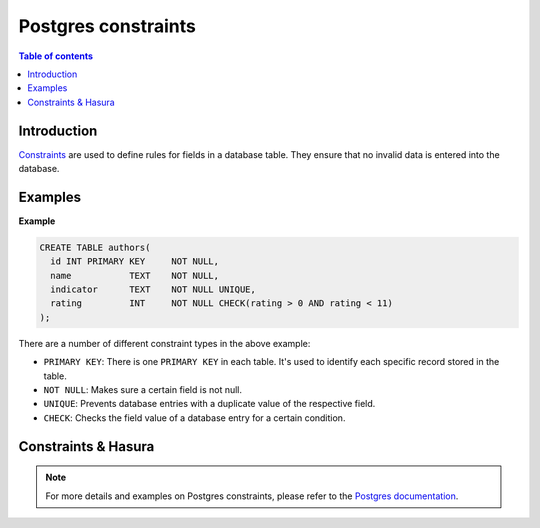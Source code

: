 .. meta::
   :description: Use Postgres constraints with Hasura
   :keywords: hasura, docs, postgres, constraints

.. _postgres_constraints:

Postgres constraints
====================

.. contents:: Table of contents
  :backlinks: none
  :depth: 1
  :local:

Introduction
------------

`Constraints <https://www.postgresql.org/docs/current/ddl-constraints.html>`__ are used to define rules for fields in a database table. They ensure that
no invalid data is entered into the database.

Examples
--------

**Example**

.. code-block:: sql

  CREATE TABLE authors(
    id INT PRIMARY KEY     NOT NULL,
    name           TEXT    NOT NULL,
    indicator      TEXT    NOT NULL UNIQUE,
    rating         INT     NOT NULL CHECK(rating > 0 AND rating < 11)
  );

There are a number of different constraint types in the above example:

- ``PRIMARY KEY``: There is one ``PRIMARY KEY`` in each table. It's used to identify each specific record stored in the table.
- ``NOT NULL``: Makes sure a certain field is not null.
- ``UNIQUE``: Prevents database entries with a duplicate value of the respective field.
- ``CHECK``: Checks the field value of a database entry for a certain condition.

Constraints & Hasura
--------------------

.. note::

  For more details and examples on Postgres constraints, please refer to the `Postgres documentation <https://www.postgresql.org/docs/current/ddl-constraints.html>`__.
